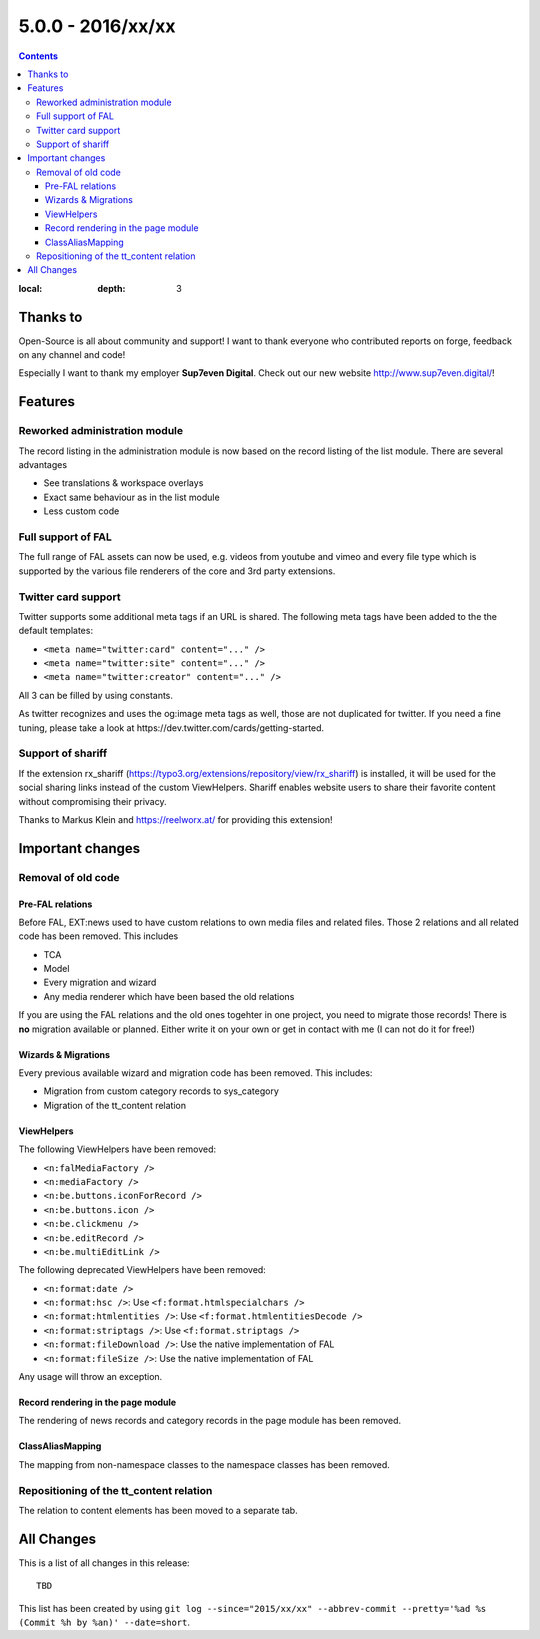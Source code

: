 5.0.0 - 2016/xx/xx
==================


.. only:: html

.. contents::
:local:
        :depth: 3


Thanks to
---------
Open-Source is all about community and support! I want to thank everyone who contributed reports on forge, feedback on any channel and code!

Especially I want to thank my employer **Sup7even Digital**. Check out our new website http://www.sup7even.digital/!

Features
--------

Reworked administration module
^^^^^^^^^^^^^^^^^^^^^^^^^^^^^^
The record listing in the administration module is now based on the record listing of the list module. There are several advantages

- See translations & workspace overlays
- Exact same behaviour as in the list module
- Less custom code

Full support of FAL
^^^^^^^^^^^^^^^^^^^
The full range of FAL assets can now be used, e.g. videos from youtube and vimeo and every file type which is supported by the various file renderers of the core and 3rd party extensions.

Twitter card support
^^^^^^^^^^^^^^^^^^^^
Twitter supports some additional meta tags if an URL is shared. The following meta tags have been added to the the default templates:

- ``<meta name="twitter:card" content="..." />``
- ``<meta name="twitter:site" content="..." />``
- ``<meta name="twitter:creator" content="..." />``

All 3 can be filled by using constants.

As twitter recognizes and uses the og:image meta tags as well, those are not duplicated for twitter. If you need a fine tuning, please take a look at https://dev.twitter.com/cards/getting-started.

Support of shariff
^^^^^^^^^^^^^^^^^^
If the extension rx_shariff (https://typo3.org/extensions/repository/view/rx_shariff) is installed, it will be used for the social sharing links instead of the custom ViewHelpers.
Shariff enables website users to share their favorite content without compromising their privacy.

Thanks to Markus Klein and https://reelworx.at/ for providing this extension!

Important changes
-----------------

Removal of old code
^^^^^^^^^^^^^^^^^^^

Pre-FAL relations
"""""""""""""""""
Before FAL, EXT:news used to have custom relations to own media files and related files. Those 2 relations and all related code has been removed. This includes

- TCA
- Model
- Every migration and wizard
- Any media renderer which have been based the old relations

If you are using the FAL relations and the old ones togehter in one project, you need to migrate those records! There is **no** migration available or planned. Either write it on your own or get in contact with me (I can not do it for free!)

Wizards & Migrations
""""""""""""""""""""
Every previous available wizard and migration code has been removed. This includes:

- Migration from custom category records to sys_category
- Migration of the tt_content relation

ViewHelpers
"""""""""""

The following ViewHelpers have been removed:

- ``<n:falMediaFactory />``
- ``<n:mediaFactory />``
- ``<n:be.buttons.iconForRecord />``
- ``<n:be.buttons.icon />``
- ``<n:be.clickmenu />``
- ``<n:be.editRecord />``
- ``<n:be.multiEditLink />``

The following deprecated ViewHelpers have been removed:

- ``<n:format:date />``
- ``<n:format:hsc />``: Use ``<f:format.htmlspecialchars />``
- ``<n:format:htmlentities />``: Use ``<f:format.htmlentitiesDecode />``
- ``<n:format:striptags />``: Use ``<f:format.striptags />``
- ``<n:format:fileDownload />``: Use the native implementation of FAL
- ``<n:format:fileSize />``: Use the native implementation of FAL

Any usage will throw an exception.

Record rendering in the page module
"""""""""""""""""""""""""""""""""""

The rendering of news records and category records in the page module has been removed.

ClassAliasMapping
"""""""""""""""""
The mapping from non-namespace classes to the namespace classes has been removed.

Repositioning of the tt_content relation
^^^^^^^^^^^^^^^^^^^^^^^^^^^^^^^^^^^^^^^^
The relation to content elements has been moved to a separate tab.

All Changes
-----------
This is a list of all changes in this release: ::

        TBD

This list has been created by using ``git log --since="2015/xx/xx" --abbrev-commit --pretty='%ad %s (Commit %h by %an)' --date=short``.
